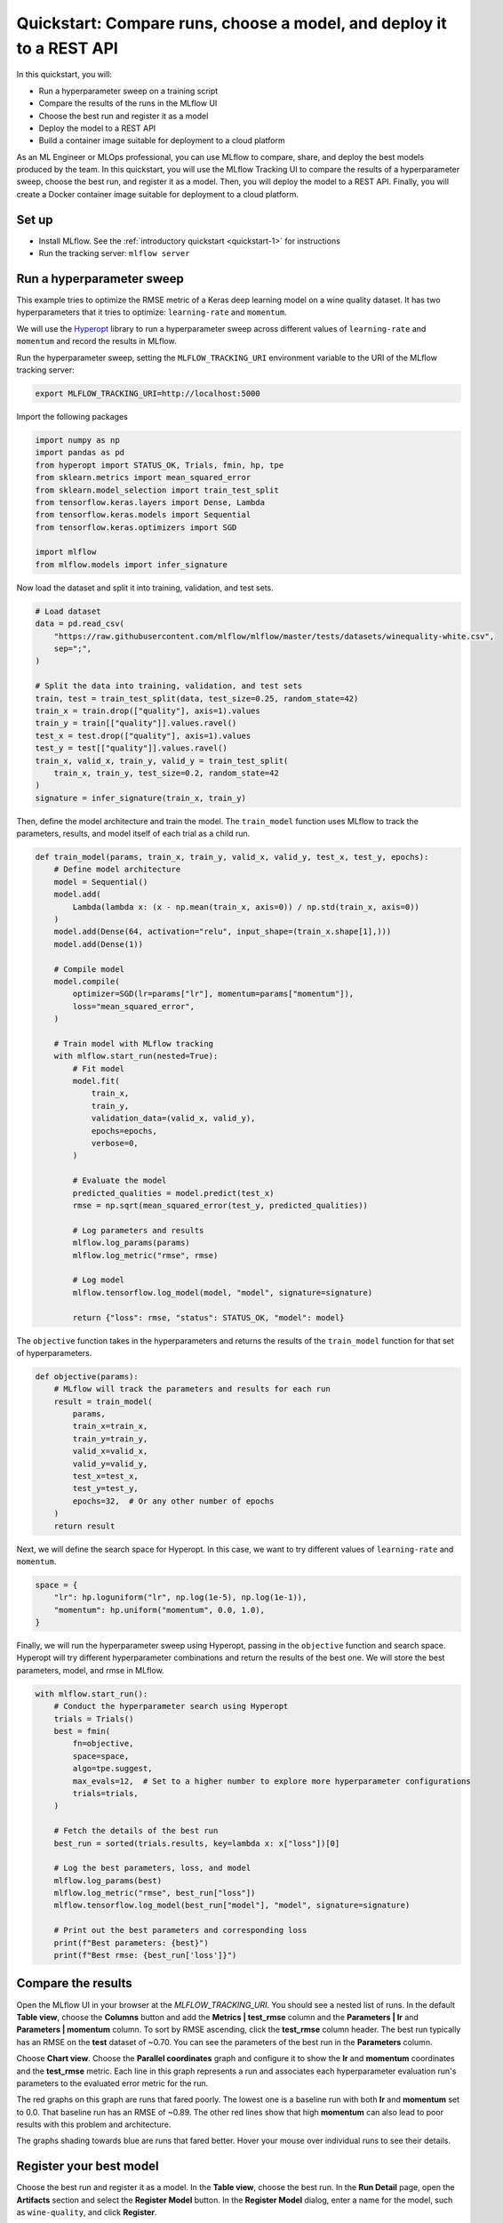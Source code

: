.. _quickstart-mlops:

Quickstart: Compare runs, choose a model, and deploy it to a REST API
======================================================================


In this quickstart, you will:

- Run a hyperparameter sweep on a training script
- Compare the results of the runs in the MLflow UI
- Choose the best run and register it as a model
- Deploy the model to a REST API
- Build a container image suitable for deployment to a cloud platform

As an ML Engineer or MLOps professional, you can use MLflow to compare, share, and deploy the best models produced by the team. In this quickstart, you will use the MLflow Tracking UI to compare the results of a hyperparameter sweep, choose the best run, and register it as a model. Then, you will deploy the model to a REST API. Finally, you will create a Docker container image suitable for deployment to a cloud platform.

.. image:: ../../_static/images/quickstart/quickstart_tracking_overview.png
    :width: 800px
    :align: center
    :alt: Diagram showing Data Science and MLOps workflow with MLflow


Set up
------

- Install MLflow. See the :ref:`introductory quickstart <quickstart-1>` for instructions
- Run the tracking server: ``mlflow server``

Run a hyperparameter sweep
--------------------------

This example tries to optimize the RMSE metric of a Keras deep learning model on a wine quality dataset. It has two hyperparameters that it tries to optimize: ``learning-rate`` and ``momentum``.

We will use the `Hyperopt <https://github.com/hyperopt/hyperopt>`_ library to run a hyperparameter sweep across different values of ``learning-rate`` and ``momentum`` and record the results in MLflow. 

Run the hyperparameter sweep, setting the ``MLFLOW_TRACKING_URI`` environment variable to the URI of the MLflow tracking server:

.. code-block:: bash

  export MLFLOW_TRACKING_URI=http://localhost:5000

Import the following packages

.. code-block:: python

    import numpy as np
    import pandas as pd
    from hyperopt import STATUS_OK, Trials, fmin, hp, tpe
    from sklearn.metrics import mean_squared_error
    from sklearn.model_selection import train_test_split
    from tensorflow.keras.layers import Dense, Lambda
    from tensorflow.keras.models import Sequential
    from tensorflow.keras.optimizers import SGD

    import mlflow
    from mlflow.models import infer_signature

Now load the dataset and split it into training, validation, and test sets. 

.. code-block:: python

    # Load dataset
    data = pd.read_csv(
        "https://raw.githubusercontent.com/mlflow/mlflow/master/tests/datasets/winequality-white.csv",
        sep=";",
    )

    # Split the data into training, validation, and test sets
    train, test = train_test_split(data, test_size=0.25, random_state=42)
    train_x = train.drop(["quality"], axis=1).values
    train_y = train[["quality"]].values.ravel()
    test_x = test.drop(["quality"], axis=1).values
    test_y = test[["quality"]].values.ravel()
    train_x, valid_x, train_y, valid_y = train_test_split(
        train_x, train_y, test_size=0.2, random_state=42
    )
    signature = infer_signature(train_x, train_y)

Then, define the model architecture and train the model. The ``train_model`` function uses MLflow to track the parameters, results, and model itself of each trial as a child run. 

.. code-block:: python

    def train_model(params, train_x, train_y, valid_x, valid_y, test_x, test_y, epochs):
        # Define model architecture
        model = Sequential()
        model.add(
            Lambda(lambda x: (x - np.mean(train_x, axis=0)) / np.std(train_x, axis=0))
        )
        model.add(Dense(64, activation="relu", input_shape=(train_x.shape[1],)))
        model.add(Dense(1))

        # Compile model
        model.compile(
            optimizer=SGD(lr=params["lr"], momentum=params["momentum"]),
            loss="mean_squared_error",
        )

        # Train model with MLflow tracking
        with mlflow.start_run(nested=True):
            # Fit model
            model.fit(
                train_x,
                train_y,
                validation_data=(valid_x, valid_y),
                epochs=epochs,
                verbose=0,
            )

            # Evaluate the model
            predicted_qualities = model.predict(test_x)
            rmse = np.sqrt(mean_squared_error(test_y, predicted_qualities))

            # Log parameters and results
            mlflow.log_params(params)
            mlflow.log_metric("rmse", rmse)

            # Log model
            mlflow.tensorflow.log_model(model, "model", signature=signature)

            return {"loss": rmse, "status": STATUS_OK, "model": model}

The ``objective`` function takes in the hyperparameters and returns the results of the ``train_model`` function for that set of hyperparameters.

.. code-block:: python

    def objective(params):
        # MLflow will track the parameters and results for each run
        result = train_model(
            params,
            train_x=train_x,
            train_y=train_y,
            valid_x=valid_x,
            valid_y=valid_y,
            test_x=test_x,
            test_y=test_y,
            epochs=32,  # Or any other number of epochs
        )
        return result

Next, we will define the search space for Hyperopt. In this case, we want to try different values of ``learning-rate`` and ``momentum``. 

.. code-block:: python

    space = {
        "lr": hp.loguniform("lr", np.log(1e-5), np.log(1e-1)),
        "momentum": hp.uniform("momentum", 0.0, 1.0),
    }

Finally, we will run the hyperparameter sweep using Hyperopt, passing in the ``objective`` function and search space. Hyperopt will try different hyperparameter combinations and return the results of the best one. We will store the best parameters, model, and rmse in MLflow.

.. code-block:: python

    with mlflow.start_run():
        # Conduct the hyperparameter search using Hyperopt
        trials = Trials()
        best = fmin(
            fn=objective,
            space=space,
            algo=tpe.suggest,
            max_evals=12,  # Set to a higher number to explore more hyperparameter configurations
            trials=trials,
        )

        # Fetch the details of the best run
        best_run = sorted(trials.results, key=lambda x: x["loss"])[0]

        # Log the best parameters, loss, and model
        mlflow.log_params(best)
        mlflow.log_metric("rmse", best_run["loss"])
        mlflow.tensorflow.log_model(best_run["model"], "model", signature=signature)

        # Print out the best parameters and corresponding loss
        print(f"Best parameters: {best}")
        print(f"Best rmse: {best_run['loss']}")


Compare the results
-------------------

Open the MLflow UI in your browser at the `MLFLOW_TRACKING_URI`. You should see a nested list of runs. In the default **Table view**, choose the **Columns** button and add the **Metrics | test_rmse** column and the **Parameters | lr** and **Parameters | momentum** column. To sort by RMSE ascending, click the **test_rmse** column header. The best run typically has an RMSE on the **test** dataset of ~0.70. You can see the parameters of the best run in the **Parameters** column.

.. image:: ../../_static/images/quickstart_mlops/mlflow_ui_table_view.png
    :width: 800px
    :align: center
    :alt: Screenshot of MLflow tracking UI table view showing runs


Choose **Chart view**. Choose the **Parallel coordinates** graph and configure it to show the **lr** and **momentum** coordinates and the **test_rmse** metric. Each line in this graph represents a run and associates each hyperparameter evaluation run's parameters to the evaluated error metric for the run. 

.. raw:: html

  <img
    src="../../_static/images/quickstart_mlops/mlflow_ui_chart_view.png"
    width="800px"
    class="align-center"
    id="chart-view"
    alt="Screenshot of MLflow tracking UI parallel coordinates graph showing runs"
  />

The red graphs on this graph are runs that fared poorly. The lowest one is a baseline run with both **lr** and **momentum** set to 0.0. That baseline run has an RMSE of ~0.89. The other red lines show that high **momentum** can also lead to poor results with this problem and architecture. 

The graphs shading towards blue are runs that fared better. Hover your mouse over individual runs to see their details.

Register your best model
------------------------

Choose the best run and register it as a model. In the **Table view**, choose the best run. In the **Run Detail** page, open the **Artifacts** section and select the **Register Model** button. In the **Register Model** dialog, enter a name for the model, such as ``wine-quality``, and click **Register**.

Now, your model is available for deployment. You can see it in the **Models** page of the MLflow UI. Open the page for the model you just registered.

You can add a description for the model, add tags, and easily navigate back to the source run that generated this model. You can also apply aliases and tags to the model for easier organization and deployment. For more information, see :ref:`registry`.

Serve the model locally
----------------------------

MLflow allows you to easily serve models produced by any run or model version. You can serve the model you just registered by running:

.. code-block:: bash

  mlflow models serve -m "models:/wine-quality/1" --port 5002

(Note that specifying the port as above will be necessary if you are running the tracking server on the same machine at the default port of **5000**.)

You could also have used a ``runs:/<run_id>`` URI to serve a model, or any supported URI described in :ref:`artifact-stores`. 

To test the model, you can send a request to the REST API using the ``curl`` command:

.. code-block:: bash

  curl -d '{"dataframe_split": { 
  "columns": ["fixed acidity","volatile acidity","citric acid","residual sugar","chlorides","free sulfur dioxide","total sulfur dioxide","density","pH","sulphates","alcohol"], 
  "data": [[7,0.27,0.36,20.7,0.045,45,170,1.001,3,0.45,8.8]]}}' \
  -H 'Content-Type: application/json' -X POST localhost:5002/invocations

Inferencing is done with a JSON `POST` request to the **invocations** path on **localhost** at the specified port. The ``columns`` key specifies the names of the columns in the input data. The ``data`` value is a list of lists, where each inner list is a row of data. For brevity, the above only requests one prediction of wine quality (on a scale of 3-8). The response is a JSON object with a **predictions** key that contains a list of predictions, one for each row of data. In this case, the response is:

.. code-block:: json

  {"predictions": [{"0": 5.310967445373535}]}

The schema for input and output is available in the MLflow UI in the **Artifacts | Model** description. The schema is available because the ``train.py`` script used the ``mlflow.infer_signature`` method and passed the result to the ``mlflow.log_model`` method. Passing the signature to the ``log_model`` method is highly recommended, as it provides clear error messages if the input request is malformed. 

Build a container image for your model
---------------------------------------

Most routes toward deployment will use a container to package your model, its dependencies, and relevant portions of the runtime environment. You can use MLflow to build a Docker image for your model.

.. code-block:: bash

  mlflow models build-docker --model-uri "models:/wine-quality/1" --name "qs_mlops"

This command builds a Docker image named ``qs_mlops`` that contains your model and its dependencies. It will take several minutes to build the image. Once it completes, you can run the image to provide real-time inferencing locally, on-prem, on a bespoke Internet server, or cloud platform. You can run it locally with:

.. code-block:: bash

  docker run -p 5002:8080 qs_mlops

This `Docker run command <https://docs.docker.com/engine/reference/commandline/run/>`_ runs the image you just built and maps port **5002** on your local machine to port **8080** in the container. You can now send requests to the model using the same ``curl`` command as before:

.. code-block:: bash

  curl -d '{"dataframe_split": {"columns": ["fixed acidity","volatile acidity","citric acid","residual sugar","chlorides","free sulfur dioxide","total sulfur dioxide","density","pH","sulphates","alcohol"], "data": [[7,0.27,0.36,20.7,0.045,45,170,1.001,3,0.45,8.8]]}}' -H 'Content-Type: application/json' -X POST localhost:5002/invocations

Deploying to a cloud platform
-----------------------------

Virtually all cloud platforms allow you to deploy a Docker image. The process varies considerably, so you will have to consult your cloud provider's documentation for details.

In addition, some cloud providers have built-in support for MLflow. For instance:

- `Azure ML <https://learn.microsoft.com/azure/machine-learning/>`_
- `Databricks <https://www.databricks.com/product/managed-mlflow>`_
- `Amazon SageMaker <https://docs.aws.amazon.com/sagemaker/index.html>`_
- `Google Cloud <https://cloud.google.com/doc>`_

all support MLflow. Cloud platforms generally support multiple workflows for deployment: command-line, SDK-based, and Web-based. You can use MLflow in any of these workflows, although the details will vary between platforms and versions. Again, you will need to consult your cloud provider's documentation for details.

